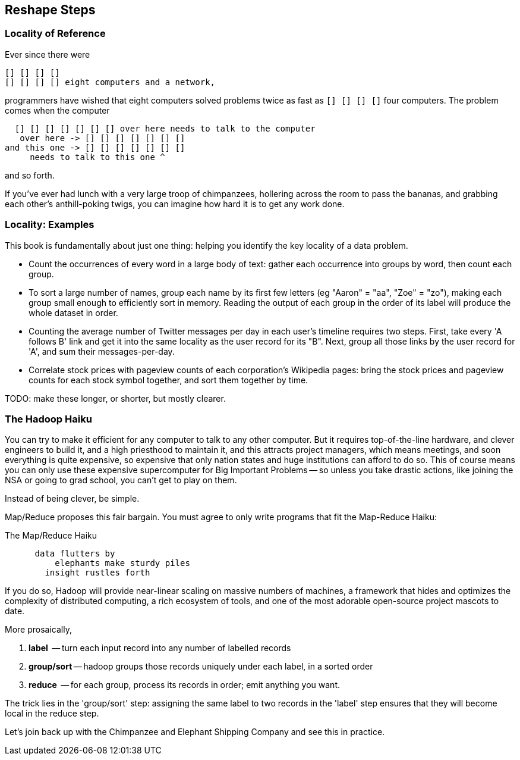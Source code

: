 == Reshape Steps ==

=== Locality of Reference ===

Ever since there were

    [] [] [] [] 
    [] [] [] [] eight computers and a network,
    
programmers have wished that eight computers solved problems twice as fast as `[] [] [] []` four computers. The problem comes when the computer

			  [] [] [] [] [] [] [] over here needs to talk to the computer
	     over here -> [] [] [] [] [] [] [] 
	  and this one -> [] [] [] [] [] [] [] 
	       needs to talk to this one ^
	       
and so forth. 

If you've ever had lunch with a very large troop of chimpanzees, hollering across the room to pass the bananas, and grabbing each other's anthill-poking twigs, you can imagine how hard it is to get any work done.

=== Locality: Examples ===

This book is fundamentally about just one thing: helping you identify the key locality of a data problem. 

* Count the occurrences of every word in a large body of text: gather each occurrence into groups by word, then count each group.

* To sort a large number of names, group each name by its first few letters (eg "Aaron" = "aa", "Zoe" = "zo"), making each group small enough to efficiently sort in memory. Reading the output of each group in the order of its label will produce the whole dataset in order.

* Counting the average number of Twitter messages per day in each user's timeline requires two steps. First, take every 'A follows B' link and get it into the same locality as the user record for its "B".  Next, group all those links by the user record for 'A', and sum their messages-per-day.

* Correlate stock prices with pageview counts of each corporation's Wikipedia pages: bring the stock prices and pageview counts for each stock symbol together, and sort them together by time. 

TODO: make these longer, or shorter, but mostly clearer.

=== The Hadoop Haiku ===

You can try to make it efficient for any computer to talk to any other computer. But it requires top-of-the-line  hardware, and clever engineers to build it, and a high priesthood to maintain it, and this attracts project managers, which means meetings, and soon everything is quite expensive, so expensive that only nation states and huge institutions can afford to do so. This of course means you can only use these expensive supercomputer for Big Important Problems -- so unless you take drastic actions, like joining the NSA or going to grad school, you can't get to play on them.

Instead of being clever, be simple.

Map/Reduce proposes this fair bargain. You must agree to only write programs that fit the Map-Reduce Haiku:

.The Map/Reduce Haiku
----
      data flutters by
          elephants make sturdy piles
        insight rustles forth
----

If you do so, Hadoop will provide near-linear scaling on massive numbers of machines, a framework that hides and optimizes the complexity of distributed computing, a rich ecosystem of tools, and one of the most adorable open-source project mascots to date.

More prosaically, 

1. *label*      -- turn each input record into any number of labelled records
2. *group/sort* -- hadoop groups those records uniquely under each label, in a sorted order
3. *reduce*     -- for each group, process its records in order; emit anything you want.

The trick lies in the 'group/sort' step: assigning the same label to two records in the 'label' step ensures that they will become local in the reduce step.

Let's join back up with the Chimpanzee and Elephant Shipping Company and see this in practice.